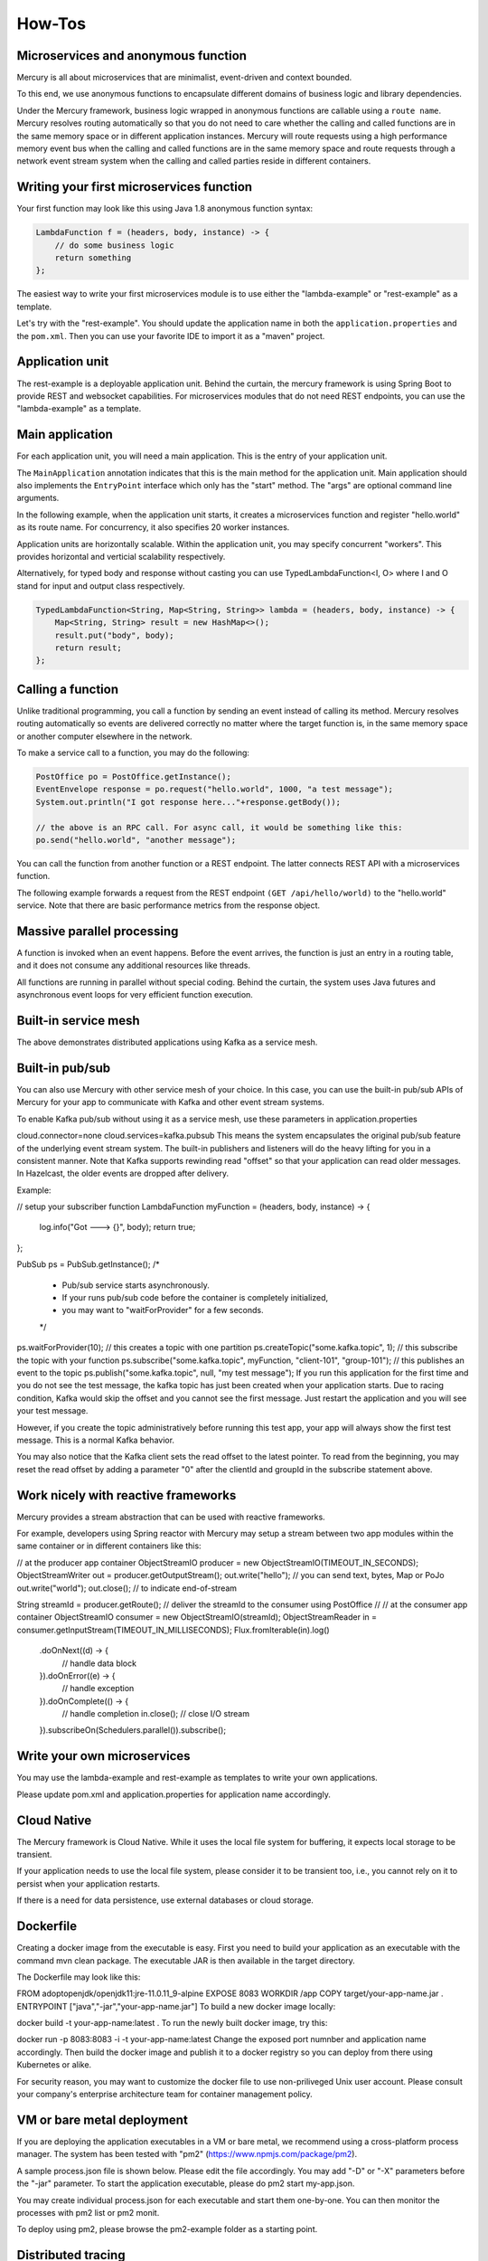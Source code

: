 How-Tos
=============
Microservices and anonymous function
-------------------------------------------
Mercury is all about microservices that are minimalist, event-driven and context bounded.

To this end, we use anonymous functions to encapsulate different domains of business logic and library dependencies.

Under the Mercury framework, business logic wrapped in anonymous functions are callable using a ``route name``. Mercury resolves routing automatically so that you do not need to care whether the calling and called functions are in the same memory space or in different application instances. Mercury will route requests using a high performance memory event bus when the calling and called functions are in the same memory space and route requests through a network event stream system when the calling and called parties reside in different containers.

Writing your first microservices function
-------------------------------------------

Your first function may look like this using Java 1.8 anonymous function syntax:

.. code-block:: java

    LambdaFunction f = (headers, body, instance) -> {
        // do some business logic
        return something
    };

The easiest way to write your first microservices module is to use either the "lambda-example" or "rest-example" as a template.

Let's try with the "rest-example". You should update the application name in both the ``application.properties`` and the ``pom.xml``. Then you can use your favorite IDE to import it as a "maven" project.

Application unit
-----------------

The rest-example is a deployable application unit. Behind the curtain, the mercury framework is using Spring Boot to provide REST and websocket capabilities. For microservices modules that do not need REST endpoints, you can use the "lambda-example" as a template.

Main application
-----------------

For each application unit, you will need a main application. This is the entry of your application unit.

The ``MainApplication`` annotation indicates that this is the main method for the application unit. Main application should also implements the ``EntryPoint`` interface which only has the "start" method. The "args" are optional command line arguments.

In the following example, when the application unit starts, it creates a microservices function and register "hello.world" as its route name. For concurrency, it also specifies 20 worker instances.

Application units are horizontally scalable. Within the application unit, you may specify concurrent "workers". This provides horizontal and verticial scalability respectively.

.. code-block:: java
    :linenos:

    @MainApplication
    public class MainApp implements EntryPoint {
    
        @Override
        public void start(String[] args) throws Exception {
            ServerPersonality.getInstance().setType(ServerPersonality.Type.WEB);
            Platform platform = Platform.getInstance();
            LambdaFunction echo = (headers, body, instance) -> {
                Map<String, Object> result = new HashMap<>();
                result.put("headers", headers);
                result.put("body", body);
                result.put("instance", instance);
                result.put("origin", platform.getOrigin());
                return result;
            };
            platform.register("hello.world", echo, 20);
        }
    }

Alternatively, for typed body and response without casting you can use TypedLambdaFunction<I, O> where I and O stand for input and output class respectively.

.. code-block:: java

    TypedLambdaFunction<String, Map<String, String>> lambda = (headers, body, instance) -> {
        Map<String, String> result = new HashMap<>();
        result.put("body", body);
        return result;
    };

Calling a function
-------------------

Unlike traditional programming, you call a function by sending an event instead of calling its method. Mercury resolves routing automatically so events are delivered correctly no matter where the target function is, in the same memory space or another computer elsewhere in the network.

To make a service call to a function, you may do the following:

.. code-block:: java

    PostOffice po = PostOffice.getInstance();
    EventEnvelope response = po.request("hello.world", 1000, "a test message");
    System.out.println("I got response here..."+response.getBody());

    // the above is an RPC call. For async call, it would be something like this:
    po.send("hello.world", "another message");


You can call the function from another function or a REST endpoint. The latter connects REST API with a microservices function.

The following example forwards a request from the REST endpoint ``(GET /api/hello/world)`` to the "hello.world" service. Note that there are basic performance metrics from the response object.

.. code-block:: java
    :linenos: 

    @Path("/hello")
    public class MyRestEndpoint {

        private static AtomicInteger seq = new AtomicInteger(0);

        @GET
        @Path("/world")
        @Produces({MediaType.TEXT_PLAIN, MediaType.APPLICATION_JSON, MediaType.APPLICATION_XML, MediaType.TEXT_HTML})
        public Map<String, Object> hello(@Context HttpServletRequest request) throws IOException, TimeoutException, AppException {

            PostOffice po = PostOffice.getInstance();

            Map<String, Object> forward = new HashMap<>();
            forward.put("time", new Date());

            Enumeration<String> headers = request.getHeaderNames();
            while (headers.hasMoreElements()) {
                String key = headers.nextElement();
                forward.put(key, request.getHeader(key));
            }
            // As a demo, just put the incoming HTTP headers as a payload and a parameter showing the sequence counter.
            // The eco service will return both.
            int n = seq.incrementAndGet();
            EventEnvelope response = po.request("hello.world", 3000, forward, new Kv("seq", n));

            Map<String, Object> result = new HashMap<>();
            result.put("status", response.getStatus());
            result.put("headers", response.getHeaders());
            result.put("body", response.getBody());
            result.put("execution_time", response.getExecutionTime());
            result.put("round_trip", response.getRoundTrip());
            return result;
        }

    }

Massive parallel processing
----------------------------

A function is invoked when an event happens. Before the event arrives, the function is just an entry in a routing table, and it does not consume any additional resources like threads.

All functions are running in parallel without special coding. Behind the curtain, the system uses Java futures and asynchronous event loops for very efficient function execution.

Built-in service mesh
----------------------------
The above demonstrates distributed applications using Kafka as a service mesh.

Built-in pub/sub
----------------------------
You can also use Mercury with other service mesh of your choice. In this case, you can use the built-in pub/sub APIs of Mercury for your app to communicate with Kafka and other event stream systems.

To enable Kafka pub/sub without using it as a service mesh, use these parameters in application.properties

cloud.connector=none
cloud.services=kafka.pubsub
This means the system encapsulates the original pub/sub feature of the underlying event stream system. The built-in publishers and listeners will do the heavy lifting for you in a consistent manner. Note that Kafka supports rewinding read "offset" so that your application can read older messages. In Hazelcast, the older events are dropped after delivery.

Example:

// setup your subscriber function
LambdaFunction myFunction = (headers, body, instance) -> {
  log.info("Got ---> {}", body);
  return true;
};

PubSub ps = PubSub.getInstance();
/*
 * Pub/sub service starts asynchronously.
 * If your runs pub/sub code before the container is completely initialized, 
 * you may want to "waitForProvider" for a few seconds.
 */
ps.waitForProvider(10); 
// this creates a topic with one partition
ps.createTopic("some.kafka.topic", 1); 
// this subscribe the topic with your function
ps.subscribe("some.kafka.topic", myFunction, "client-101", "group-101");
// this publishes an event to the topic
ps.publish("some.kafka.topic", null, "my test message");
If you run this application for the first time and you do not see the test message, the kafka topic has just been created when your application starts. Due to racing condition, Kafka would skip the offset and you cannot see the first message. Just restart the application and you will see your test message.

However, if you create the topic administratively before running this test app, your app will always show the first test message. This is a normal Kafka behavior.

You may also notice that the Kafka client sets the read offset to the latest pointer. To read from the beginning, you may reset the read offset by adding a parameter "0" after the clientId and groupId in the subscribe statement above.

Work nicely with reactive frameworks
----------------------------

Mercury provides a stream abstraction that can be used with reactive frameworks.

For example, developers using Spring reactor with Mercury may setup a stream between two app modules within the same container or in different containers like this:

// at the producer app container
ObjectStreamIO producer = new ObjectStreamIO(TIMEOUT_IN_SECONDS);
ObjectStreamWriter out = producer.getOutputStream();
out.write("hello"); // you can send text, bytes, Map or PoJo
out.write("world");
out.close(); // to indicate end-of-stream
        
String streamId = producer.getRoute();
// deliver the streamId to the consumer using PostOffice
//
// at the consumer app container
ObjectStreamIO consumer = new ObjectStreamIO(streamId);
ObjectStreamReader in = consumer.getInputStream(TIMEOUT_IN_MILLISECONDS);
Flux.fromIterable(in).log()
    .doOnNext((d) -> {
        // handle data block
    }).doOnError((e) -> {
        // handle exception
    }).doOnComplete(() -> {
        // handle completion
        in.close(); // close I/O stream
    }).subscribeOn(Schedulers.parallel()).subscribe();

Write your own microservices
----------------------------

You may use the lambda-example and rest-example as templates to write your own applications.

Please update pom.xml and application.properties for application name accordingly.

Cloud Native
----------------------------

The Mercury framework is Cloud Native. While it uses the local file system for buffering, it expects local storage to be transient.

If your application needs to use the local file system, please consider it to be transient too, i.e., you cannot rely on it to persist when your application restarts.

If there is a need for data persistence, use external databases or cloud storage.

Dockerfile
----------------------------
Creating a docker image from the executable is easy. First you need to build your application as an executable with the command mvn clean package. The executable JAR is then available in the target directory.

The Dockerfile may look like this:

FROM adoptopenjdk/openjdk11:jre-11.0.11_9-alpine
EXPOSE 8083
WORKDIR /app
COPY target/your-app-name.jar .
ENTRYPOINT ["java","-jar","your-app-name.jar"]
To build a new docker image locally:

docker build -t your-app-name:latest .
To run the newly built docker image, try this:

docker run -p 8083:8083 -i -t your-app-name:latest
Change the exposed port numnber and application name accordingly. Then build the docker image and publish it to a docker registry so you can deploy from there using Kubernetes or alike.

For security reason, you may want to customize the docker file to use non-priliveged Unix user account. Please consult your company's enterprise architecture team for container management policy.

VM or bare metal deployment
----------------------------

If you are deploying the application executables in a VM or bare metal, we recommend using a cross-platform process manager. The system has been tested with "pm2" (https://www.npmjs.com/package/pm2).

A sample process.json file is shown below. Please edit the file accordingly. You may add "-D" or "-X" parameters before the "-jar" parameter. To start the application executable, please do pm2 start my-app.json.

You may create individual process.json for each executable and start them one-by-one. You can then monitor the processes with pm2 list or pm2 monit.

To deploy using pm2, please browse the pm2-example folder as a starting point.

Distributed tracing
----------------------------
Microservices are likely to be deployed in a multi-tier environment. As a result, a single transaction may pass through multiple services.

Distributed tracing allows us to visualize the complete service path for each transaction. This enables easy trouble shooting for large scale applications.

With the Mercury framework, distributed tracing does not require code at application level. To enable this feature, you can simply set "tracing=true" in the rest.yaml configuration of the rest-automation application.
